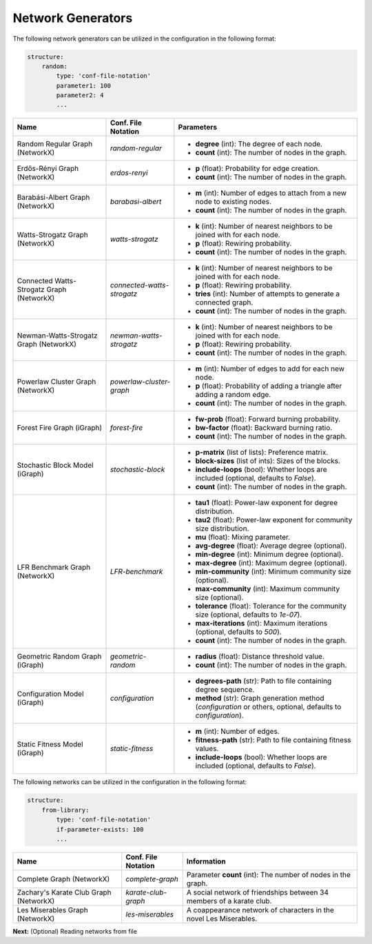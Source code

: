 Network Generators
==================

The following network generators can be utilized in the configuration in the following format:

.. code-block:: yaml

    structure:
        random:
            type: 'conf-file-notation'
            parameter1: 100
            parameter2: 4
            ...


.. list-table::
   :header-rows: 1

   * - **Name**
     - **Conf. File Notation**
     - **Parameters**
   * - Random Regular Graph (NetworkX)
     - `random-regular`
     - - **degree** (int): The degree of each node.
       - **count** (int): The number of nodes in the graph.
   * - Erdős-Rényi Graph (NetworkX)
     - `erdos-renyi`
     - - **p** (float): Probability for edge creation.
       - **count** (int): The number of nodes in the graph.
   * - Barabási-Albert Graph (NetworkX)
     - `barabasi-albert`
     - - **m** (int): Number of edges to attach from a new node to existing nodes.
       - **count** (int): The number of nodes in the graph.
   * - Watts-Strogatz Graph (NetworkX)
     - `watts-strogatz`
     - - **k** (int): Number of nearest neighbors to be joined with for each node.
       - **p** (float): Rewiring probability.
       - **count** (int): The number of nodes in the graph.
   * - Connected Watts-Strogatz Graph (NetworkX)
     - `connected-watts-strogatz`
     - - **k** (int): Number of nearest neighbors to be joined with for each node.
       - **p** (float): Rewiring probability.
       - **tries** (int): Number of attempts to generate a connected graph.
       - **count** (int): The number of nodes in the graph.
   * - Newman-Watts-Strogatz Graph (NetworkX)
     - `newman-watts-strogatz`
     - - **k** (int): Number of nearest neighbors to be joined with for each node.
       - **p** (float): Rewiring probability.
       - **count** (int): The number of nodes in the graph.
   * - Powerlaw Cluster Graph (NetworkX)
     - `powerlaw-cluster-graph`
     - - **m** (int): Number of edges to add for each new node.
       - **p** (float): Probability of adding a triangle after adding a random edge.
       - **count** (int): The number of nodes in the graph.
   * - Forest Fire Graph (iGraph)
     - `forest-fire`
     - - **fw-prob** (float): Forward burning probability.
       - **bw-factor** (float): Backward burning ratio.
       - **count** (int): The number of nodes in the graph.
   * - Stochastic Block Model (iGraph)
     - `stochastic-block`
     - - **p-matrix** (list of lists): Preference matrix.
       - **block-sizes** (list of ints): Sizes of the blocks.
       - **include-loops** (bool): Whether loops are included (optional, defaults to `False`).
       - **count** (int): The number of nodes in the graph.
   * - LFR Benchmark Graph (NetworkX)
     - `LFR-benchmark`
     - - **tau1** (float): Power-law exponent for degree distribution.
       - **tau2** (float): Power-law exponent for community size distribution.
       - **mu** (float): Mixing parameter.
       - **avg-degree** (float): Average degree (optional).
       - **min-degree** (int): Minimum degree (optional).
       - **max-degree** (int): Maximum degree (optional).
       - **min-community** (int): Minimum community size (optional).
       - **max-community** (int): Maximum community size (optional).
       - **tolerance** (float): Tolerance for the community size (optional, defaults to `1e-07`).
       - **max-iterations** (int): Maximum iterations (optional, defaults to `500`).
       - **count** (int): The number of nodes in the graph.
   * - Geometric Random Graph (iGraph)
     - `geometric-random`
     - - **radius** (float): Distance threshold value.
       - **count** (int): The number of nodes in the graph.
   * - Configuration Model (iGraph)
     - `configuration`
     - - **degrees-path** (str): Path to file containing degree sequence.
       - **method** (str): Graph generation method (`configuration` or others, optional, defaults to `configuration`).
   * - Static Fitness Model (iGraph)
     - `static-fitness`
     - - **m** (int): Number of edges.
       - **fitness-path** (str): Path to file containing fitness values.
       - **include-loops** (bool): Whether loops are included (optional, defaults to `False`).


The following networks can be utilized in the configuration in the following format:

.. code-block:: yaml

    structure:
        from-library:
            type: 'conf-file-notation'
            if-parameter-exists: 100
            ...
    
.. list-table::
   :header-rows: 1

   * - **Name**
     - **Conf. File Notation**
     - **Information**
   * - Complete Graph (NetworkX)
     - `complete-graph`
     - Parameter **count** (int): The number of nodes in the graph.
   * - Zachary's Karate Club Graph (NetworkX)
     - `karate-club-graph`
     - A social network of friendships between 34 members of a karate club.
   * - Les Miserables Graph (NetworkX)
     - `les-miserables`
     - A coappearance network of characters in the novel Les Miserables.
    

**Next:** (Optional) Reading networks from file
